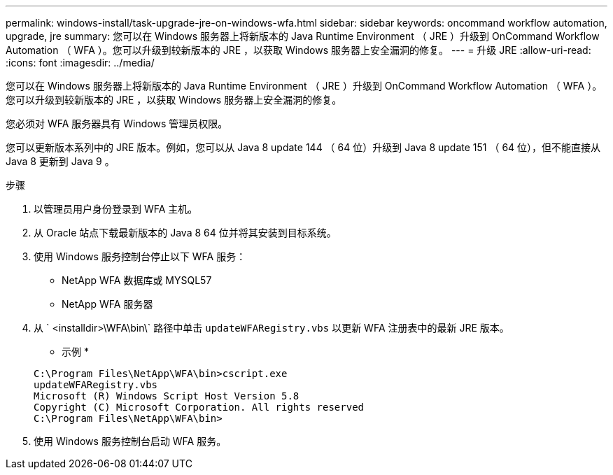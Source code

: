 ---
permalink: windows-install/task-upgrade-jre-on-windows-wfa.html 
sidebar: sidebar 
keywords: oncommand workflow automation, upgrade, jre 
summary: 您可以在 Windows 服务器上将新版本的 Java Runtime Environment （ JRE ）升级到 OnCommand Workflow Automation （ WFA ）。您可以升级到较新版本的 JRE ，以获取 Windows 服务器上安全漏洞的修复。 
---
= 升级 JRE
:allow-uri-read: 
:icons: font
:imagesdir: ../media/


[role="lead"]
您可以在 Windows 服务器上将新版本的 Java Runtime Environment （ JRE ）升级到 OnCommand Workflow Automation （ WFA ）。您可以升级到较新版本的 JRE ，以获取 Windows 服务器上安全漏洞的修复。

您必须对 WFA 服务器具有 Windows 管理员权限。

您可以更新版本系列中的 JRE 版本。例如，您可以从 Java 8 update 144 （ 64 位）升级到 Java 8 update 151 （ 64 位），但不能直接从 Java 8 更新到 Java 9 。

.步骤
. 以管理员用户身份登录到 WFA 主机。
. 从 Oracle 站点下载最新版本的 Java 8 64 位并将其安装到目标系统。
. 使用 Windows 服务控制台停止以下 WFA 服务：
+
** NetApp WFA 数据库或 MYSQL57
** NetApp WFA 服务器


. 从 ` <installdir>\WFA\bin\` 路径中单击 `updateWFARegistry.vbs` 以更新 WFA 注册表中的最新 JRE 版本。
+
* 示例 *

+
[listing]
----
C:\Program Files\NetApp\WFA\bin>cscript.exe
updateWFARegistry.vbs
Microsoft (R) Windows Script Host Version 5.8
Copyright (C) Microsoft Corporation. All rights reserved
C:\Program Files\NetApp\WFA\bin>
----
. 使用 Windows 服务控制台启动 WFA 服务。

